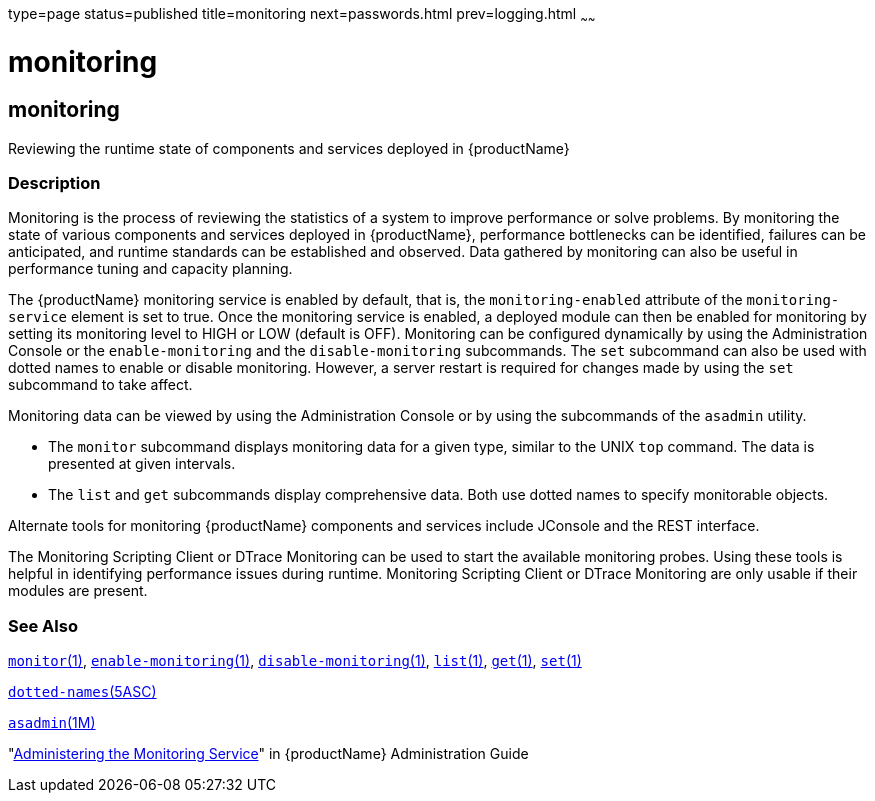 type=page
status=published
title=monitoring
next=passwords.html
prev=logging.html
~~~~~~

= monitoring

[[monitoring]]

== monitoring

Reviewing the runtime state of components and services deployed in {productName}

=== Description

Monitoring is the process of reviewing the statistics of a system to
improve performance or solve problems. By monitoring the state of
various components and services deployed in {productName},
performance bottlenecks can be identified, failures can be anticipated,
and runtime standards can be established and observed. Data gathered by
monitoring can also be useful in performance tuning and capacity
planning.

The {productName} monitoring service is enabled by default, that is,
the `monitoring-enabled` attribute of the `monitoring-service` element
is set to true. Once the monitoring service is enabled, a deployed
module can then be enabled for monitoring by setting its monitoring
level to HIGH or LOW (default is OFF). Monitoring can be configured
dynamically by using the Administration Console or the
`enable-monitoring` and the `disable-monitoring` subcommands. The `set`
subcommand can also be used with dotted names to enable or disable
monitoring. However, a server restart is required for changes made by
using the `set` subcommand to take affect.

Monitoring data can be viewed by using the Administration Console or by
using the subcommands of the `asadmin` utility.

* The `monitor` subcommand displays monitoring data for a given type,
similar to the UNIX `top` command. The data is presented at given
intervals.
* The `list` and `get` subcommands display comprehensive data. Both use
dotted names to specify monitorable objects.

Alternate tools for monitoring {productName} components and services
include JConsole and the REST interface.

The Monitoring Scripting Client or DTrace Monitoring can be used to
start the available monitoring probes. Using these tools is helpful in
identifying performance issues during runtime. Monitoring Scripting
Client or DTrace Monitoring are only usable if their modules are
present.

=== See Also

xref:monitor.adoc#monitor[`monitor`(1)],
xref:enable-monitoring.adoc#enable-monitoring[`enable-monitoring`(1)],
xref:disable-monitoring.adoc#disable-monitoring[`disable-monitoring`(1)],
xref:list.adoc#list[`list`(1)], xref:get.adoc#get[`get`(1)],
xref:set.adoc#set[`set`(1)]

xref:dotted-names.adoc#dotted-names[`dotted-names`(5ASC)]

xref:asadmin.adoc#asadmin[`asadmin`(1M)]

"link:administration-guide/monitoring.html#administering-the-monitoring-service[Administering the Monitoring Service]" in {productName} Administration Guide


